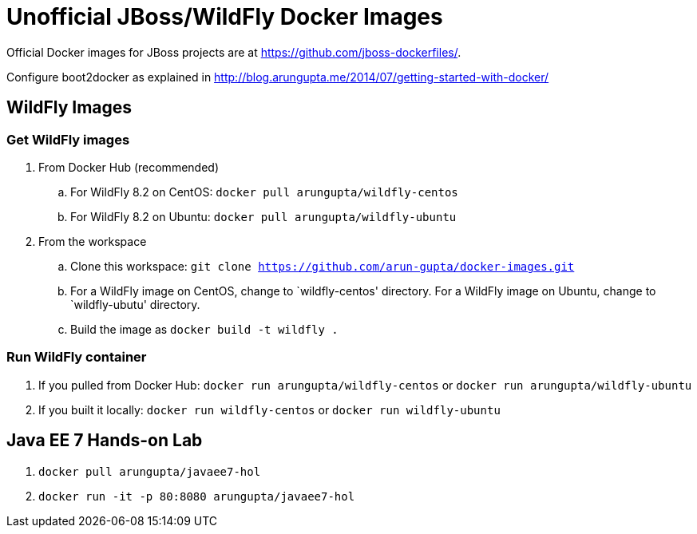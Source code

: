 # Unofficial JBoss/WildFly Docker Images

Official Docker images for JBoss projects are at https://github.com/jboss-dockerfiles/.

Configure boot2docker as explained in http://blog.arungupta.me/2014/07/getting-started-with-docker/

## WildFly Images

### Get WildFly images
. From Docker Hub (recommended)
.. For WildFly 8.2 on CentOS: `docker pull arungupta/wildfly-centos`
.. For WildFly 8.2 on Ubuntu: `docker pull arungupta/wildfly-ubuntu`
. From the workspace
.. Clone this workspace: `git clone https://github.com/arun-gupta/docker-images.git`
.. For a WildFly image on CentOS, change to `wildfly-centos' directory. For a WildFly image on Ubuntu, change to `wildfly-ubutu' directory.
.. Build the image as `docker build -t wildfly .`

### Run WildFly container
. If you pulled from Docker Hub: `docker run arungupta/wildfly-centos` or `docker run arungupta/wildfly-ubuntu`
. If you built it locally:  `docker run wildfly-centos` or `docker run wildfly-ubuntu`

## Java EE 7 Hands-on Lab

. `docker pull arungupta/javaee7-hol`
. `docker run -it -p 80:8080 arungupta/javaee7-hol`


